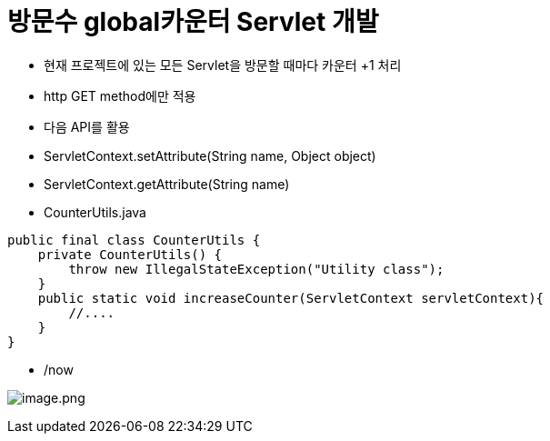 = 방문수 global카운터 Servlet 개발

* 현재 프로젝트에 있는 모든 Servlet을 방문할 때마다 카운터 +1 처리
* http GET method에만 적용
* 다음 API를 활용
* ServletContext.setAttribute(String name, Object object)
* ServletContext.getAttribute(String name)
* CounterUtils.java

[source,java]
----
public final class CounterUtils {
    private CounterUtils() {
        throw new IllegalStateException("Utility class");
    }
    public static void increaseCounter(ServletContext servletContext){
        //....
    }
}
----

* /now

image:./images/image-1.png[image.png]